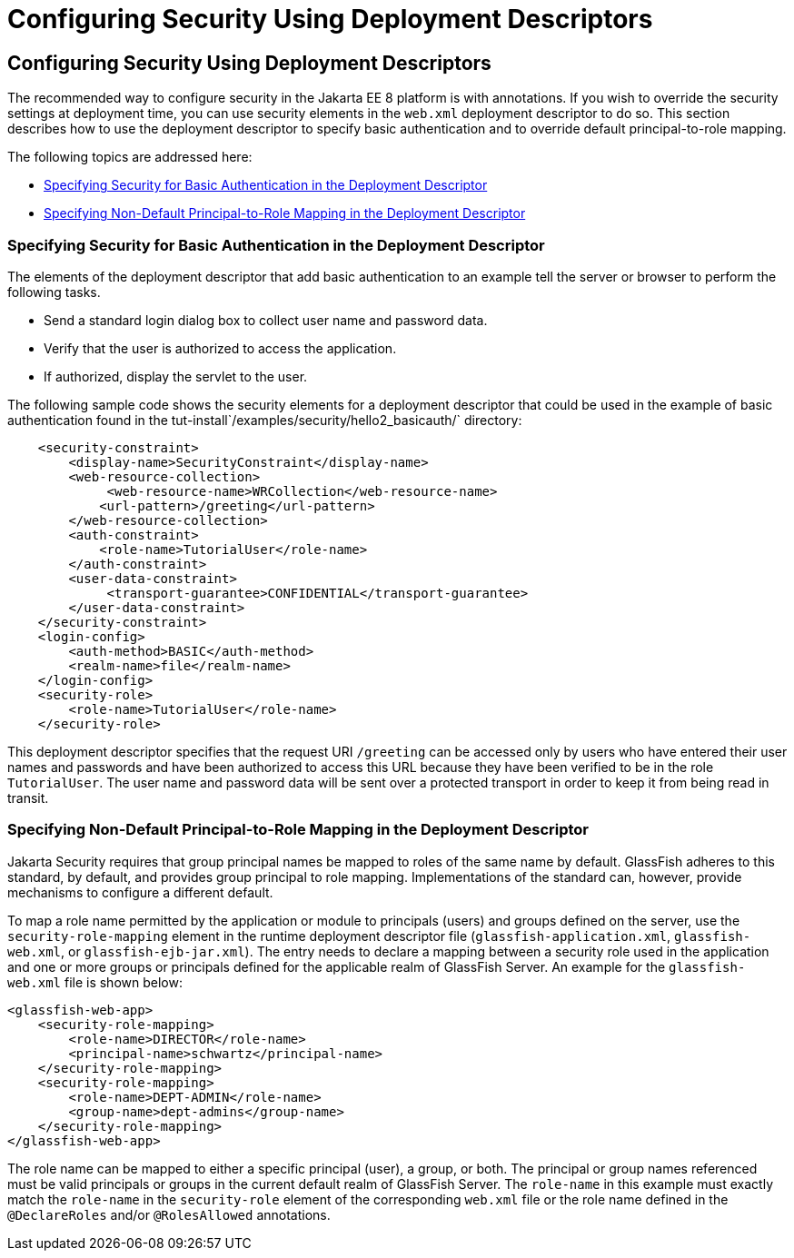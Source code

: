 = Configuring Security Using Deployment Descriptors

[[GKHRL]][[configuring-security-using-deployment-descriptors]]

Configuring Security Using Deployment Descriptors
-------------------------------------------------

The recommended way to configure security in the Jakarta EE 8 platform is
with annotations. If you wish to override the security settings at
deployment time, you can use security elements in the `web.xml`
deployment descriptor to do so. This section describes how to use the
deployment descriptor to specify basic authentication and to override
default principal-to-role mapping.

The following topics are addressed here:

* link:#specifying-security-for-basic-authentication-in-the-deployment-descriptor[Specifying Security for Basic Authentication in the
Deployment Descriptor]
* link:#specifying-non-default-principal-to-role-mapping-in-the-deployment-descriptor[Specifying Non-Default Principal-to-Role Mapping in the
Deployment Descriptor]

[[BNCCM]][[specifying-security-for-basic-authentication-in-the-deployment-descriptor]]

Specifying Security for Basic Authentication in the Deployment Descriptor
~~~~~~~~~~~~~~~~~~~~~~~~~~~~~~~~~~~~~~~~~~~~~~~~~~~~~~~~~~~~~~~~~~~~~~~~~

The elements of the deployment descriptor that add basic authentication
to an example tell the server or browser to perform the following tasks.

* Send a standard login dialog box to collect user name and password
data.
* Verify that the user is authorized to access the application.
* If authorized, display the servlet to the user.

The following sample code shows the security elements for a deployment
descriptor that could be used in the example of basic authentication
found in the tut-install`/examples/security/hello2_basicauth/`
directory:

[source,oac_no_warn]
----
    <security-constraint>
        <display-name>SecurityConstraint</display-name>
        <web-resource-collection>
             <web-resource-name>WRCollection</web-resource-name>
            <url-pattern>/greeting</url-pattern>
        </web-resource-collection>
        <auth-constraint>
            <role-name>TutorialUser</role-name>
        </auth-constraint>
        <user-data-constraint>
             <transport-guarantee>CONFIDENTIAL</transport-guarantee>
        </user-data-constraint>
    </security-constraint>
    <login-config>
        <auth-method>BASIC</auth-method>
        <realm-name>file</realm-name>
    </login-config>
    <security-role>
        <role-name>TutorialUser</role-name>
    </security-role>
----

This deployment descriptor specifies that the request URI `/greeting`
can be accessed only by users who have entered their user names and
passwords and have been authorized to access this URL because they have
been verified to be in the role `TutorialUser`. The user name and
password data will be sent over a protected transport in order to keep
it from being read in transit.

[[GKAFQ]][[specifying-non-default-principal-to-role-mapping-in-the-deployment-descriptor]]

Specifying Non-Default Principal-to-Role Mapping in the Deployment Descriptor
~~~~~~~~~~~~~~~~~~~~~~~~~~~~~~~~~~~~~~~~~~~~~~~~~~~~~~~~~~~~~~~~~~~~~~~~~~~~~

Jakarta Security requires that group principal names be mapped to
roles of the same name by default. GlassFish adheres to this standard, by default,
and provides group principal to role mapping. Implementations of the standard
can, however, provide mechanisms to configure a different default.

To map a role name permitted by the application or module to principals
(users) and groups defined on the server, use the
`security-role-mapping` element in the runtime deployment descriptor
file (`glassfish-application.xml`, `glassfish-web.xml`, or
`glassfish-ejb-jar.xml`). The entry needs to declare a mapping between a
security role used in the application and one or more groups or
principals defined for the applicable realm of GlassFish Server. An
example for the `glassfish-web.xml` file is shown below:

[source,oac_no_warn]
----
<glassfish-web-app>
    <security-role-mapping>
        <role-name>DIRECTOR</role-name>
        <principal-name>schwartz</principal-name>
    </security-role-mapping>
    <security-role-mapping>
        <role-name>DEPT-ADMIN</role-name>
        <group-name>dept-admins</group-name>
    </security-role-mapping>
</glassfish-web-app>
----

The role name can be mapped to either a specific principal (user), a
group, or both. The principal or group names referenced must be valid
principals or groups in the current default realm of GlassFish Server.
The `role-name` in this example must exactly match the `role-name` in
the `security-role` element of the corresponding `web.xml` file or the
role name defined in the `@DeclareRoles` and/or `@RolesAllowed`
annotations.
